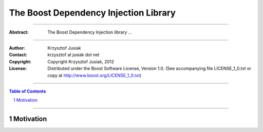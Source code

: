 +++++++++++++++++++++++++++++++++++++++++++++++++
 The Boost Dependency Injection Library
+++++++++++++++++++++++++++++++++++++++++++++++++

|(logo)|__

.. |(logo)| image:: ../../../../boost.png
   :alt: Boost

__ ../../../../index.htm

-------------------------------------

:Abstract: The Boost Dependency Injection library ...

-------------------------------------

:Author:        Krzysztof Jusiak
:Contact:       krzysztof at jusiak dot net
:Copyright:     Copyright Krzysztof Jusiak, 2012
:License:       Distributed under the Boost Software License, Version 1.0. (See accompanying file LICENSE_1_0.txt or copy at http://www.boost.org/LICENSE_1_0.txt)

-------------------------------------

.. contents:: **Table of Contents**
   :depth: 2

.. role:: concept
   :class: concept

.. role:: vellipsis
   :class: vellipsis

.. section-numbering::

-------------------------------------

============
 Motivation
============

